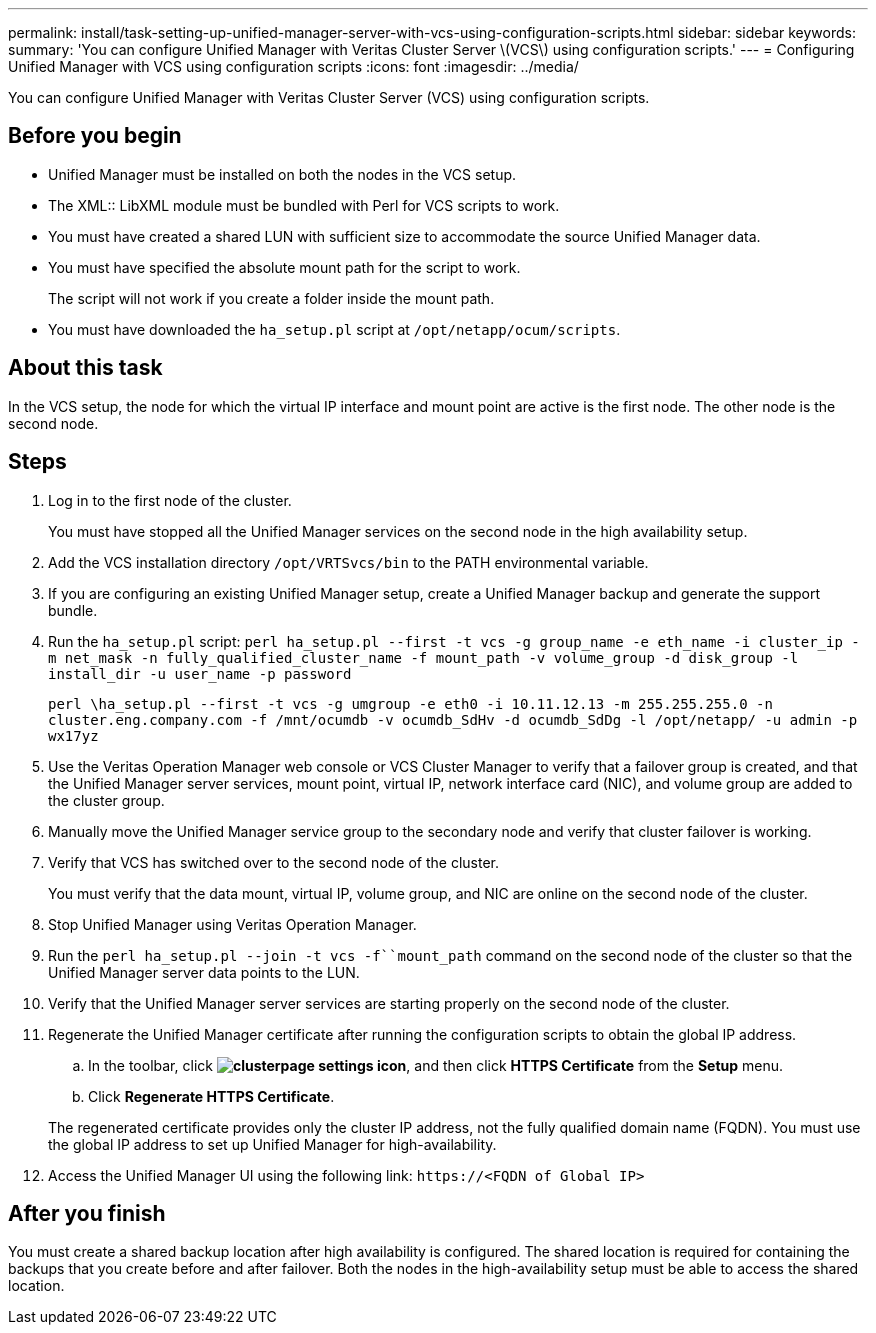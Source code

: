 ---
permalink: install/task-setting-up-unified-manager-server-with-vcs-using-configuration-scripts.html
sidebar: sidebar
keywords: 
summary: 'You can configure Unified Manager with Veritas Cluster Server \(VCS\) using configuration scripts.'
---
= Configuring Unified Manager with VCS using configuration scripts
:icons: font
:imagesdir: ../media/

[.lead]
You can configure Unified Manager with Veritas Cluster Server (VCS) using configuration scripts.

== Before you begin

* Unified Manager must be installed on both the nodes in the VCS setup.
* The XML:: LibXML module must be bundled with Perl for VCS scripts to work.
* You must have created a shared LUN with sufficient size to accommodate the source Unified Manager data.
* You must have specified the absolute mount path for the script to work.
+
The script will not work if you create a folder inside the mount path.

* You must have downloaded the `ha_setup.pl` script at `/opt/netapp/ocum/scripts`.

== About this task

In the VCS setup, the node for which the virtual IP interface and mount point are active is the first node. The other node is the second node.

== Steps

. Log in to the first node of the cluster.
+
You must have stopped all the Unified Manager services on the second node in the high availability setup.

. Add the VCS installation directory `/opt/VRTSvcs/bin` to the PATH environmental variable.
. If you are configuring an existing Unified Manager setup, create a Unified Manager backup and generate the support bundle.
. Run the `ha_setup.pl` script: `perl ha_setup.pl --first -t vcs -g group_name -e eth_name -i cluster_ip -m net_mask -n fully_qualified_cluster_name -f mount_path -v volume_group -d disk_group -l install_dir -u user_name -p password`
+
`perl \ha_setup.pl --first -t vcs -g umgroup -e eth0 -i 10.11.12.13 -m 255.255.255.0 -n cluster.eng.company.com -f /mnt/ocumdb -v ocumdb_SdHv -d ocumdb_SdDg -l /opt/netapp/ -u admin -p wx17yz`

. Use the Veritas Operation Manager web console or VCS Cluster Manager to verify that a failover group is created, and that the Unified Manager server services, mount point, virtual IP, network interface card (NIC), and volume group are added to the cluster group.
. Manually move the Unified Manager service group to the secondary node and verify that cluster failover is working.
. Verify that VCS has switched over to the second node of the cluster.
+
You must verify that the data mount, virtual IP, volume group, and NIC are online on the second node of the cluster.

. Stop Unified Manager using Veritas Operation Manager.
. Run the `perl ha_setup.pl --join -t vcs -f``mount_path` command on the second node of the cluster so that the Unified Manager server data points to the LUN.
. Verify that the Unified Manager server services are starting properly on the second node of the cluster.
. Regenerate the Unified Manager certificate after running the configuration scripts to obtain the global IP address.
 .. In the toolbar, click *image:../media/clusterpage-settings-icon.gif[]*, and then click *HTTPS Certificate* from the *Setup* menu.
 .. Click *Regenerate HTTPS Certificate*.

+
The regenerated certificate provides only the cluster IP address, not the fully qualified domain name (FQDN). You must use the global IP address to set up Unified Manager for high-availability.
. Access the Unified Manager UI using the following link: `\https://<FQDN of Global IP>`

== After you finish

You must create a shared backup location after high availability is configured. The shared location is required for containing the backups that you create before and after failover. Both the nodes in the high-availability setup must be able to access the shared location.
